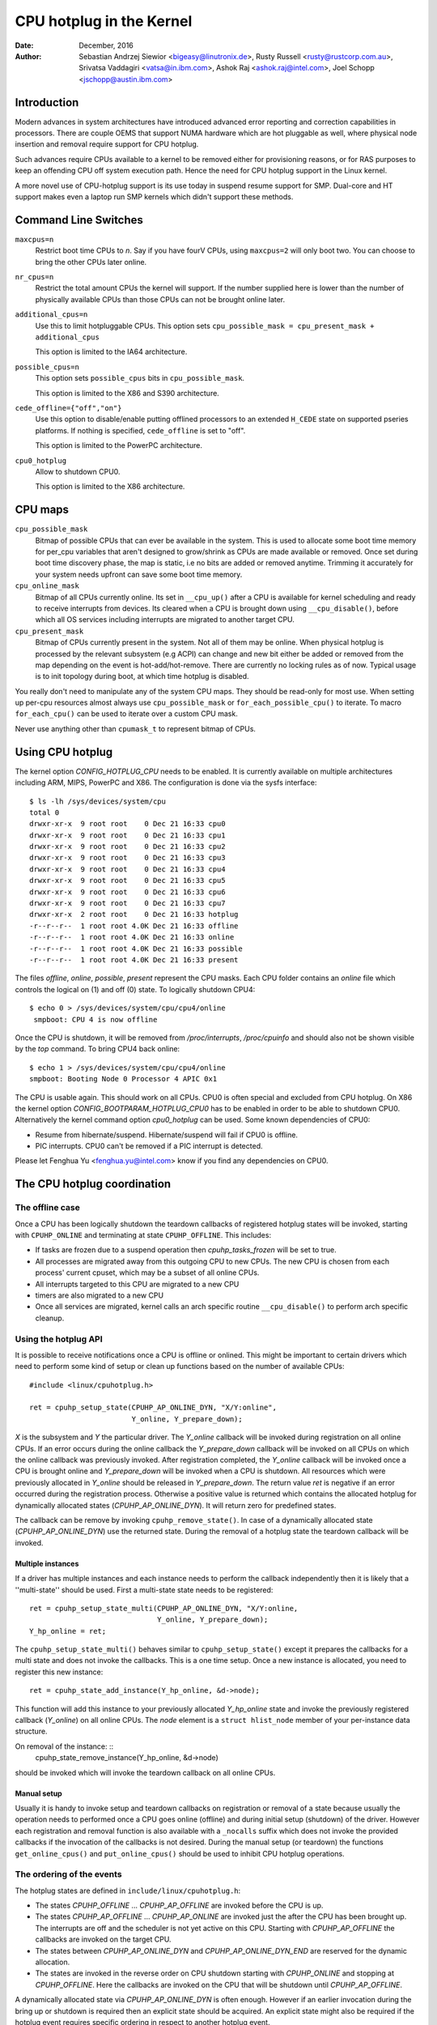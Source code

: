 =========================
CPU hotplug in the Kernel
=========================

:Date: December, 2016
:Author: Sebastian Andrzej Siewior <bigeasy@linutronix.de>,
          Rusty Russell <rusty@rustcorp.com.au>,
          Srivatsa Vaddagiri <vatsa@in.ibm.com>,
          Ashok Raj <ashok.raj@intel.com>,
          Joel Schopp <jschopp@austin.ibm.com>

Introduction
============

Modern advances in system architectures have introduced advanced error
reporting and correction capabilities in processors. There are couple OEMS that
support NUMA hardware which are hot pluggable as well, where physical node
insertion and removal require support for CPU hotplug.

Such advances require CPUs available to a kernel to be removed either for
provisioning reasons, or for RAS purposes to keep an offending CPU off
system execution path. Hence the need for CPU hotplug support in the
Linux kernel.

A more novel use of CPU-hotplug support is its use today in suspend resume
support for SMP. Dual-core and HT support makes even a laptop run SMP kernels
which didn't support these methods.


Command Line Switches
=====================
``maxcpus=n``
  Restrict boot time CPUs to *n*. Say if you have fourV CPUs, using
  ``maxcpus=2`` will only boot two. You can choose to bring the
  other CPUs later online.

``nr_cpus=n``
  Restrict the total amount CPUs the kernel will support. If the number
  supplied here is lower than the number of physically available CPUs than
  those CPUs can not be brought online later.

``additional_cpus=n``
  Use this to limit hotpluggable CPUs. This option sets
  ``cpu_possible_mask = cpu_present_mask + additional_cpus``

  This option is limited to the IA64 architecture.

``possible_cpus=n``
  This option sets ``possible_cpus`` bits in ``cpu_possible_mask``.

  This option is limited to the X86 and S390 architecture.

``cede_offline={"off","on"}``
  Use this option to disable/enable putting offlined processors to an extended
  ``H_CEDE`` state on supported pseries platforms. If nothing is specified,
  ``cede_offline`` is set to "off".

  This option is limited to the PowerPC architecture.

``cpu0_hotplug``
  Allow to shutdown CPU0.

  This option is limited to the X86 architecture.

CPU maps
========

``cpu_possible_mask``
  Bitmap of possible CPUs that can ever be available in the
  system. This is used to allocate some boot time memory for per_cpu variables
  that aren't designed to grow/shrink as CPUs are made available or removed.
  Once set during boot time discovery phase, the map is static, i.e no bits
  are added or removed anytime. Trimming it accurately for your system needs
  upfront can save some boot time memory.

``cpu_online_mask``
  Bitmap of all CPUs currently online. Its set in ``__cpu_up()``
  after a CPU is available for kernel scheduling and ready to receive
  interrupts from devices. Its cleared when a CPU is brought down using
  ``__cpu_disable()``, before which all OS services including interrupts are
  migrated to another target CPU.

``cpu_present_mask``
  Bitmap of CPUs currently present in the system. Not all
  of them may be online. When physical hotplug is processed by the relevant
  subsystem (e.g ACPI) can change and new bit either be added or removed
  from the map depending on the event is hot-add/hot-remove. There are currently
  no locking rules as of now. Typical usage is to init topology during boot,
  at which time hotplug is disabled.

You really don't need to manipulate any of the system CPU maps. They should
be read-only for most use. When setting up per-cpu resources almost always use
``cpu_possible_mask`` or ``for_each_possible_cpu()`` to iterate. To macro
``for_each_cpu()`` can be used to iterate over a custom CPU mask.

Never use anything other than ``cpumask_t`` to represent bitmap of CPUs.


Using CPU hotplug
=================
The kernel option *CONFIG_HOTPLUG_CPU* needs to be enabled. It is currently
available on multiple architectures including ARM, MIPS, PowerPC and X86. The
configuration is done via the sysfs interface: ::

 $ ls -lh /sys/devices/system/cpu
 total 0
 drwxr-xr-x  9 root root    0 Dec 21 16:33 cpu0
 drwxr-xr-x  9 root root    0 Dec 21 16:33 cpu1
 drwxr-xr-x  9 root root    0 Dec 21 16:33 cpu2
 drwxr-xr-x  9 root root    0 Dec 21 16:33 cpu3
 drwxr-xr-x  9 root root    0 Dec 21 16:33 cpu4
 drwxr-xr-x  9 root root    0 Dec 21 16:33 cpu5
 drwxr-xr-x  9 root root    0 Dec 21 16:33 cpu6
 drwxr-xr-x  9 root root    0 Dec 21 16:33 cpu7
 drwxr-xr-x  2 root root    0 Dec 21 16:33 hotplug
 -r--r--r--  1 root root 4.0K Dec 21 16:33 offline
 -r--r--r--  1 root root 4.0K Dec 21 16:33 online
 -r--r--r--  1 root root 4.0K Dec 21 16:33 possible
 -r--r--r--  1 root root 4.0K Dec 21 16:33 present

The files *offline*, *online*, *possible*, *present* represent the CPU masks.
Each CPU folder contains an *online* file which controls the logical on (1) and
off (0) state. To logically shutdown CPU4: ::

 $ echo 0 > /sys/devices/system/cpu/cpu4/online
  smpboot: CPU 4 is now offline

Once the CPU is shutdown, it will be removed from */proc/interrupts*,
*/proc/cpuinfo* and should also not be shown visible by the *top* command. To
bring CPU4 back online: ::

 $ echo 1 > /sys/devices/system/cpu/cpu4/online
 smpboot: Booting Node 0 Processor 4 APIC 0x1

The CPU is usable again. This should work on all CPUs. CPU0 is often special
and excluded from CPU hotplug. On X86 the kernel option
*CONFIG_BOOTPARAM_HOTPLUG_CPU0* has to be enabled in order to be able to
shutdown CPU0. Alternatively the kernel command option *cpu0_hotplug* can be
used. Some known dependencies of CPU0:

* Resume from hibernate/suspend. Hibernate/suspend will fail if CPU0 is offline.
* PIC interrupts. CPU0 can't be removed if a PIC interrupt is detected.

Please let Fenghua Yu <fenghua.yu@intel.com> know if you find any dependencies
on CPU0.

The CPU hotplug coordination
============================

The offline case
----------------
Once a CPU has been logically shutdown the teardown callbacks of registered
hotplug states will be invoked, starting with ``CPUHP_ONLINE`` and terminating
at state ``CPUHP_OFFLINE``. This includes:

* If tasks are frozen due to a suspend operation then *cpuhp_tasks_frozen*
  will be set to true.
* All processes are migrated away from this outgoing CPU to new CPUs.
  The new CPU is chosen from each process' current cpuset, which may be
  a subset of all online CPUs.
* All interrupts targeted to this CPU are migrated to a new CPU
* timers are also migrated to a new CPU
* Once all services are migrated, kernel calls an arch specific routine
  ``__cpu_disable()`` to perform arch specific cleanup.

Using the hotplug API
---------------------
It is possible to receive notifications once a CPU is offline or onlined. This
might be important to certain drivers which need to perform some kind of setup
or clean up functions based on the number of available CPUs: ::

  #include <linux/cpuhotplug.h>

  ret = cpuhp_setup_state(CPUHP_AP_ONLINE_DYN, "X/Y:online",
                          Y_online, Y_prepare_down);

*X* is the subsystem and *Y* the particular driver. The *Y_online* callback
will be invoked during registration on all online CPUs. If an error
occurs during the online callback the *Y_prepare_down* callback will be
invoked on all CPUs on which the online callback was previously invoked.
After registration completed, the *Y_online* callback will be invoked
once a CPU is brought online and *Y_prepare_down* will be invoked when a
CPU is shutdown. All resources which were previously allocated in
*Y_online* should be released in *Y_prepare_down*.
The return value *ret* is negative if an error occurred during the
registration process. Otherwise a positive value is returned which
contains the allocated hotplug for dynamically allocated states
(*CPUHP_AP_ONLINE_DYN*). It will return zero for predefined states.

The callback can be remove by invoking ``cpuhp_remove_state()``. In case of a
dynamically allocated state (*CPUHP_AP_ONLINE_DYN*) use the returned state.
During the removal of a hotplug state the teardown callback will be invoked.

Multiple instances
~~~~~~~~~~~~~~~~~~
If a driver has multiple instances and each instance needs to perform the
callback independently then it is likely that a ''multi-state'' should be used.
First a multi-state state needs to be registered: ::

  ret = cpuhp_setup_state_multi(CPUHP_AP_ONLINE_DYN, "X/Y:online,
                                Y_online, Y_prepare_down);
  Y_hp_online = ret;

The ``cpuhp_setup_state_multi()`` behaves similar to ``cpuhp_setup_state()``
except it prepares the callbacks for a multi state and does not invoke
the callbacks. This is a one time setup.
Once a new instance is allocated, you need to register this new instance: ::

  ret = cpuhp_state_add_instance(Y_hp_online, &d->node);

This function will add this instance to your previously allocated
*Y_hp_online* state and invoke the previously registered callback
(*Y_online*) on all online CPUs. The *node* element is a ``struct
hlist_node`` member of your per-instance data structure.

On removal of the instance: ::
  cpuhp_state_remove_instance(Y_hp_online, &d->node)

should be invoked which will invoke the teardown callback on all online
CPUs.

Manual setup
~~~~~~~~~~~~
Usually it is handy to invoke setup and teardown callbacks on registration or
removal of a state because usually the operation needs to performed once a CPU
goes online (offline) and during initial setup (shutdown) of the driver. However
each registration and removal function is also available with a ``_nocalls``
suffix which does not invoke the provided callbacks if the invocation of the
callbacks is not desired. During the manual setup (or teardown) the functions
``get_online_cpus()`` and ``put_online_cpus()`` should be used to inhibit CPU
hotplug operations.


The ordering of the events
--------------------------
The hotplug states are defined in ``include/linux/cpuhotplug.h``:

* The states *CPUHP_OFFLINE* … *CPUHP_AP_OFFLINE* are invoked before the
  CPU is up.
* The states *CPUHP_AP_OFFLINE* … *CPUHP_AP_ONLINE* are invoked
  just the after the CPU has been brought up. The interrupts are off and
  the scheduler is not yet active on this CPU. Starting with *CPUHP_AP_OFFLINE*
  the callbacks are invoked on the target CPU.
* The states between *CPUHP_AP_ONLINE_DYN* and *CPUHP_AP_ONLINE_DYN_END* are
  reserved for the dynamic allocation.
* The states are invoked in the reverse order on CPU shutdown starting with
  *CPUHP_ONLINE* and stopping at *CPUHP_OFFLINE*. Here the callbacks are
  invoked on the CPU that will be shutdown until *CPUHP_AP_OFFLINE*.

A dynamically allocated state via *CPUHP_AP_ONLINE_DYN* is often enough.
However if an earlier invocation during the bring up or shutdown is required
then an explicit state should be acquired. An explicit state might also be
required if the hotplug event requires specific ordering in respect to
another hotplug event.

Testing of hotplug states
=========================
One way to verify whether a custom state is working as expected or not is to
shutdown a CPU and then put it online again. It is also possible to put the CPU
to certain state (for instance *CPUHP_AP_ONLINE*) and then go back to
*CPUHP_ONLINE*. This would simulate an error one state after *CPUHP_AP_ONLINE*
which would lead to rollback to the online state.

All registered states are enumerated in ``/sys/devices/system/cpu/hotplug/states``: ::

 $ tail /sys/devices/system/cpu/hotplug/states
 138: mm/vmscan:online
 139: mm/vmstat:online
 140: lib/percpu_cnt:online
 141: acpi/cpu-drv:online
 142: base/cacheinfo:online
 143: virtio/net:online
 144: x86/mce:online
 145: printk:online
 168: sched:active
 169: online

To rollback CPU4 to ``lib/percpu_cnt:online`` and back online just issue: ::

  $ cat /sys/devices/system/cpu/cpu4/hotplug/state
  169
  $ echo 140 > /sys/devices/system/cpu/cpu4/hotplug/target
  $ cat /sys/devices/system/cpu/cpu4/hotplug/state
  140

It is important to note that the teardown callbac of state 140 have been
invoked. And now get back online: ::

  $ echo 169 > /sys/devices/system/cpu/cpu4/hotplug/target
  $ cat /sys/devices/system/cpu/cpu4/hotplug/state
  169

With trace events enabled, the individual steps are visible, too: ::

  #  TASK-PID   CPU#    TIMESTAMP  FUNCTION
  #     | |       |        |         |
      bash-394  [001]  22.976: cpuhp_enter: cpu: 0004 target: 140 step: 169 (cpuhp_kick_ap_work)
   cpuhp/4-31   [004]  22.977: cpuhp_enter: cpu: 0004 target: 140 step: 168 (sched_cpu_deactivate)
   cpuhp/4-31   [004]  22.990: cpuhp_exit:  cpu: 0004  state: 168 step: 168 ret: 0
   cpuhp/4-31   [004]  22.991: cpuhp_enter: cpu: 0004 target: 140 step: 144 (mce_cpu_pre_down)
   cpuhp/4-31   [004]  22.992: cpuhp_exit:  cpu: 0004  state: 144 step: 144 ret: 0
   cpuhp/4-31   [004]  22.993: cpuhp_multi_enter: cpu: 0004 target: 140 step: 143 (virtnet_cpu_down_prep)
   cpuhp/4-31   [004]  22.994: cpuhp_exit:  cpu: 0004  state: 143 step: 143 ret: 0
   cpuhp/4-31   [004]  22.995: cpuhp_enter: cpu: 0004 target: 140 step: 142 (cacheinfo_cpu_pre_down)
   cpuhp/4-31   [004]  22.996: cpuhp_exit:  cpu: 0004  state: 142 step: 142 ret: 0
      bash-394  [001]  22.997: cpuhp_exit:  cpu: 0004  state: 140 step: 169 ret: 0
      bash-394  [005]  95.540: cpuhp_enter: cpu: 0004 target: 169 step: 140 (cpuhp_kick_ap_work)
   cpuhp/4-31   [004]  95.541: cpuhp_enter: cpu: 0004 target: 169 step: 141 (acpi_soft_cpu_online)
   cpuhp/4-31   [004]  95.542: cpuhp_exit:  cpu: 0004  state: 141 step: 141 ret: 0
   cpuhp/4-31   [004]  95.543: cpuhp_enter: cpu: 0004 target: 169 step: 142 (cacheinfo_cpu_online)
   cpuhp/4-31   [004]  95.544: cpuhp_exit:  cpu: 0004  state: 142 step: 142 ret: 0
   cpuhp/4-31   [004]  95.545: cpuhp_multi_enter: cpu: 0004 target: 169 step: 143 (virtnet_cpu_online)
   cpuhp/4-31   [004]  95.546: cpuhp_exit:  cpu: 0004  state: 143 step: 143 ret: 0
   cpuhp/4-31   [004]  95.547: cpuhp_enter: cpu: 0004 target: 169 step: 144 (mce_cpu_online)
   cpuhp/4-31   [004]  95.548: cpuhp_exit:  cpu: 0004  state: 144 step: 144 ret: 0
   cpuhp/4-31   [004]  95.549: cpuhp_enter: cpu: 0004 target: 169 step: 145 (console_cpu_notify)
   cpuhp/4-31   [004]  95.550: cpuhp_exit:  cpu: 0004  state: 145 step: 145 ret: 0
   cpuhp/4-31   [004]  95.551: cpuhp_enter: cpu: 0004 target: 169 step: 168 (sched_cpu_activate)
   cpuhp/4-31   [004]  95.552: cpuhp_exit:  cpu: 0004  state: 168 step: 168 ret: 0
      bash-394  [005]  95.553: cpuhp_exit:  cpu: 0004  state: 169 step: 140 ret: 0

As it an be seen, CPU4 went down until timestamp 22.996 and then back up until
95.552. All invoked callbacks including their return codes are visible in the
trace.

Architecture's requirements
===========================
The following functions and configurations are required:

``CONFIG_HOTPLUG_CPU``
  This entry needs to be enabled in Kconfig

``__cpu_up()``
  Arch interface to bring up a CPU

``__cpu_disable()``
  Arch interface to shutdown a CPU, no more interrupts can be handled by the
  kernel after the routine returns. This includes the shutdown of the timer.

``__cpu_die()``
  This actually supposed to ensure death of the CPU. Actually look at some
  example code in other arch that implement CPU hotplug. The processor is taken
  down from the ``idle()`` loop for that specific architecture. ``__cpu_die()``
  typically waits for some per_cpu state to be set, to ensure the processor dead
  routine is called to be sure positively.

User Space Notification
=======================
After CPU successfully onlined or offline udev events are sent. A udev rule like: ::

  SUBSYSTEM=="cpu", DRIVERS=="processor", DEVPATH=="/devices/system/cpu/*", RUN+="the_hotplug_receiver.sh"

will receive all events. A script like: ::

  #!/bin/sh

  if [ "${ACTION}" = "offline" ]
  then
      echo "CPU ${DEVPATH##*/} offline"

  elif [ "${ACTION}" = "online" ]
  then
      echo "CPU ${DEVPATH##*/} online"

  fi

can process the event further.

Kernel Inline Documentations Reference
======================================

.. kernel-doc:: include/linux/cpuhotplug.h
